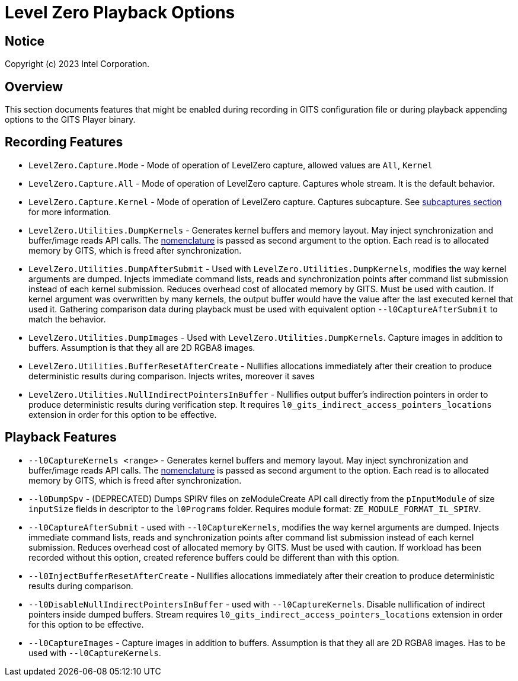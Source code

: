 // ===================== begin_copyright_notice ============================
//
// Copyright (C) 2023 Intel Corporation
//
// SPDX-License-Identifier: MIT
//
// ===================== end_copyright_notice ==============================

= Level Zero Playback Options

:doctype: book
:toc2:
:toc: left
:encoding: utf-8
:lang: en

:blank: pass:[ +]

:language: {basebackend@docbook:c++:cpp}

== Notice

Copyright (c) 2023 Intel Corporation.

== Overview
This section documents features that might be enabled during recording in GITS configuration file or during playback appending options to the GITS Player binary.

== Recording Features

* `LevelZero.Capture.Mode` -
Mode of operation of LevelZero capture, allowed values are `All`, `Kernel`
* `LevelZero.Capture.All` -
Mode of operation of LevelZero capture. Captures whole stream. It is the default behavior.
* `LevelZero.Capture.Kernel` -
Mode of operation of LevelZero capture. Captures subcapture. See xref:subcaptures.asciidoc[subcaptures section] for more information.

* `LevelZero.Utilities.DumpKernels` -
Generates kernel buffers and memory layout.
May inject synchronization and buffer/image reads API calls.
The xref:subcaptures.asciidoc#Nomenclature[nomenclature] is passed as second argument to the option.
Each read is to allocated memory by GITS, which is freed after synchronization.

* `LevelZero.Utilities.DumpAfterSubmit` -
Used with `LevelZero.Utilities.DumpKernels`, modifies the way kernel arguments are dumped.
Injects immediate command lists, reads and synchronization points after command list submission instead of each kernel submission.
Reduces overhead cost of allocated memory by GITS.
Must be used with caution.
If kernel argument was overwritten by many kernels, the output buffer would have the value after the last executed kernel that used it.
Gathering comparison data during playback must be used with equivalent option `--l0CaptureAfterSubmit` to match the behavior.


* `LevelZero.Utilities.DumpImages` - Used with `LevelZero.Utilities.DumpKernels`.
Capture images in addition to buffers.
Assumption is that they all are 2D RGBA8 images.

* `LevelZero.Utilities.BufferResetAfterCreate` - Nullifies allocations immediately after their creation to produce deterministic results during comparison. Injects writes, moreover it saves

* `LevelZero.Utilities.NullIndirectPointersInBuffer` - Nullifies output buffer's indirection pointers in order to produce deterministic results during verification step. It requires `l0_gits_indirect_access_pointers_locations` extension in order for this option to be effective.

== Playback Features

* `--l0CaptureKernels <range>` - Generates kernel buffers and memory layout.
May inject synchronization and buffer/image reads API calls.
The xref:subcaptures.asciidoc#Nomenclature[nomenclature] is passed as second argument to the option.
Each read is to allocated memory by GITS, which is freed after synchronization.

* `--l0DumpSpv` - (DEPRECATED) Dumps SPIRV files on zeModuleCreate API call directly from the `pInputModule` of size `inputSize` fields in descriptor to the `l0Programs` folder.
Requires module format: `ZE_MODULE_FORMAT_IL_SPIRV`.

* `--l0CaptureAfterSubmit` - used with `--l0CaptureKernels`, modifies the way kernel arguments are dumped.
Injects immediate command lists, reads and synchronization points after command list submission instead of each kernel submission.
Reduces overhead cost of allocated memory by GITS.
Must be used with caution.
If workload has been recorded without this option, created reference buffers could be different than with this option.

* `--l0InjectBufferResetAfterCreate` - Nullifies allocations immediately after their creation to produce deterministic results during comparison.

* `--l0DisableNullIndirectPointersInBuffer` - used with `--l0CaptureKernels`.
Disable nullification of indirect pointers inside dumped buffers.
Stream requires `l0_gits_indirect_access_pointers_locations` extension in order for this option to be effective.

* `--l0CaptureImages` - Capture images in addition to buffers.
Assumption is that they all are 2D RGBA8 images.
Has to be used with `--l0CaptureKernels`.
